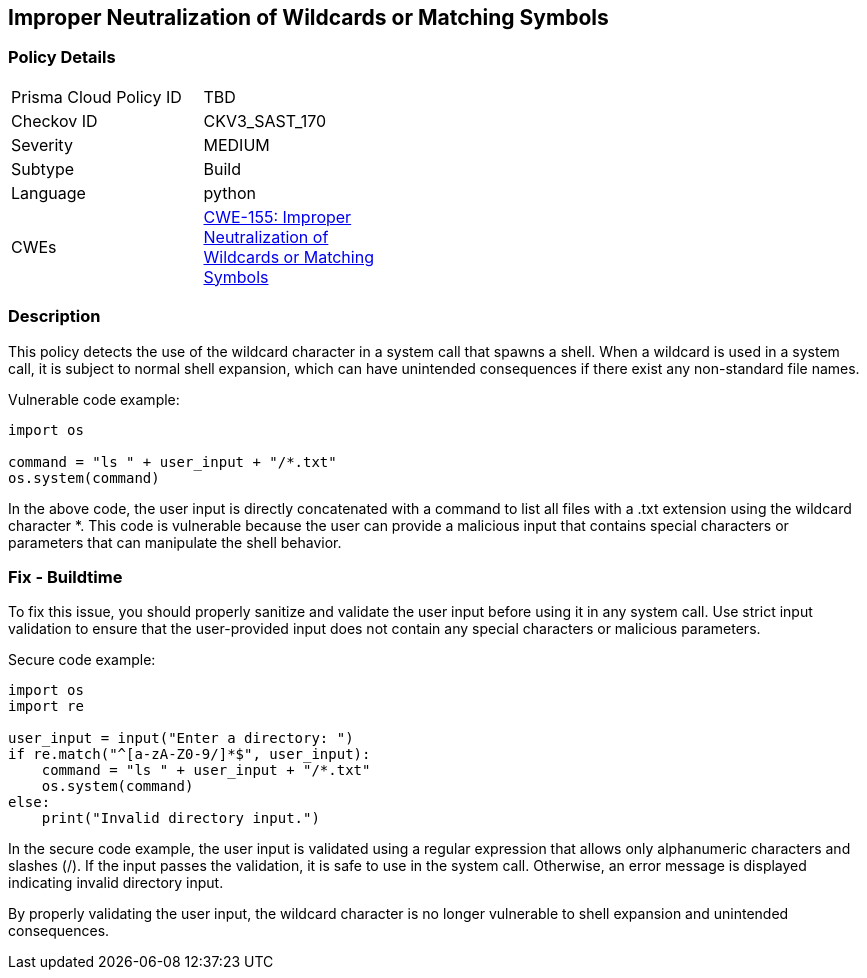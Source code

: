 
== Improper Neutralization of Wildcards or Matching Symbols

=== Policy Details

[width=45%]
[cols="1,1"]
|=== 
|Prisma Cloud Policy ID 
| TBD

|Checkov ID 
|CKV3_SAST_170

|Severity
|MEDIUM

|Subtype
|Build

|Language
|python

|CWEs
|https://cwe.mitre.org/data/definitions/155.html[CWE-155: Improper Neutralization of Wildcards or Matching Symbols]


|=== 

=== Description

This policy detects the use of the wildcard character in a system call that spawns a shell. When a wildcard is used in a system call, it is subject to normal shell expansion, which can have unintended consequences if there exist any non-standard file names.

Vulnerable code example:

[source,python]
----
import os

command = "ls " + user_input + "/*.txt"
os.system(command)
----

In the above code, the user input is directly concatenated with a command to list all files with a .txt extension using the wildcard character *. This code is vulnerable because the user can provide a malicious input that contains special characters or parameters that can manipulate the shell behavior.

=== Fix - Buildtime

To fix this issue, you should properly sanitize and validate the user input before using it in any system call. Use strict input validation to ensure that the user-provided input does not contain any special characters or malicious parameters.

Secure code example:

[source,python]
----
import os
import re

user_input = input("Enter a directory: ")
if re.match("^[a-zA-Z0-9/]*$", user_input):
    command = "ls " + user_input + "/*.txt"
    os.system(command)
else:
    print("Invalid directory input.")
----

In the secure code example, the user input is validated using a regular expression that allows only alphanumeric characters and slashes (/). If the input passes the validation, it is safe to use in the system call. Otherwise, an error message is displayed indicating invalid directory input.

By properly validating the user input, the wildcard character is no longer vulnerable to shell expansion and unintended consequences.
    